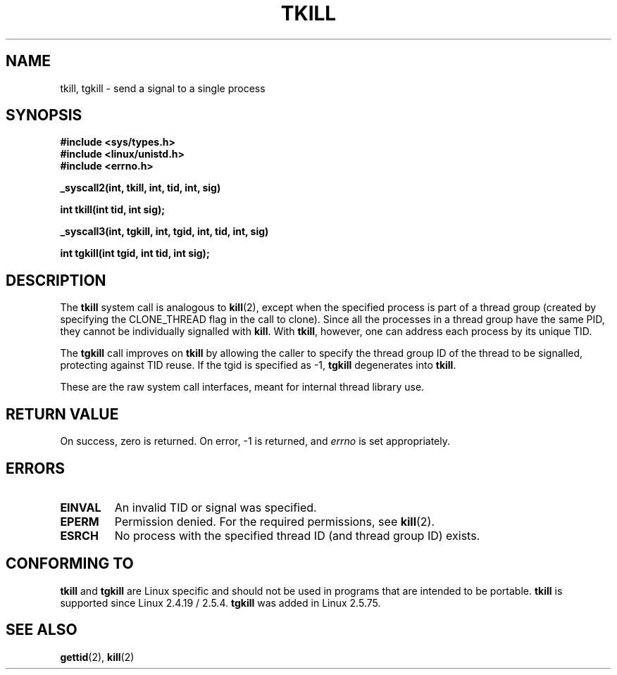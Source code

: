 .\" Hey Emacs! This file is -*- nroff -*- source.
.\"
.\" Copyright 2003 Abhijit Menon-Sen <ams@wiw.org>
.\" Permission is granted to make and distribute verbatim copies of this
.\" manual provided the copyright notice and this permission notice are
.\" preserved on all copies.
.\"
.\" Permission is granted to copy and distribute modified versions of this
.\" manual under the conditions for verbatim copying, provided that the
.\" entire resulting derived work is distributed under the terms of a
.\" permission notice identical to this one.
.\" 
.\" Since the Linux kernel and libraries are constantly changing, this
.\" manual page may be incorrect or out-of-date.  The author(s) assume no
.\" responsibility for errors or omissions, or for damages resulting from
.\" the use of the information contained herein.  The author(s) may not
.\" have taken the same level of care in the production of this manual,
.\" which is licensed free of charge, as they might when working
.\" professionally.
.\" 
.\" Formatted or processed versions of this manual, if unaccompanied by
.\" the source, must acknowledge the copyright and authors of this work.
.\"
.\" 2004-05-31, added tgkill, ahu, aeb
.\"
.TH TKILL 2 "2004-05-31" "Linux 2.6.6" "Linux Programmer's Manual"
.SH NAME
tkill, tgkill \- send a signal to a single process
.SH SYNOPSIS
.nf
.B #include <sys/types.h>
.br
.B #include <linux/unistd.h>
.br
.B #include <errno.h>
.sp
.B "_syscall2(int, tkill, int, tid, int, sig)"
.sp
.B int tkill(int tid, int sig);
.sp
.B "_syscall3(int, tgkill, int, tgid, int, tid, int, sig)"
.sp
.B int tgkill(int tgid, int tid, int sig);
.fi
.SH DESCRIPTION
The \fBtkill\fP system call is analogous to
.BR kill (2),
except when the specified process is part of a thread group
(created by specifying the CLONE_THREAD flag in the call to clone).
Since all the processes in a thread group have the same PID,
they cannot be individually signalled with \fBkill\fP.
With \fBtkill\fP, however, one can address each process
by its unique TID.
.PP
The \fBtgkill\fP call improves on \fBtkill\fP by allowing the caller to
specify the thread group ID of the thread to be signalled, protecting
against TID reuse. If the tgid is specified as \-1, \fBtgkill\fP degenerates
into \fBtkill\fP.
.PP
These are the raw system call interfaces, meant for internal
thread library use.
.SH "RETURN VALUE"
On success, zero is returned. On error, \-1 is returned, and \fIerrno\fP
is set appropriately.
.SH ERRORS
.TP
.B EINVAL
An invalid TID or signal was specified.
.TP
.B EPERM
Permission denied. For the required permissions, see
.BR kill (2).
.TP
.B ESRCH
No process with the specified thread ID (and thread group ID) exists.
.SH "CONFORMING TO"
\fBtkill\fP and \fBtgkill\fP are Linux specific and should not be used
in programs that are intended to be portable.
\fBtkill\fP is supported since Linux 2.4.19 / 2.5.4.
\fBtgkill\fP was added in Linux 2.5.75.
.SH "SEE ALSO"
.BR gettid (2),
.BR kill (2)
